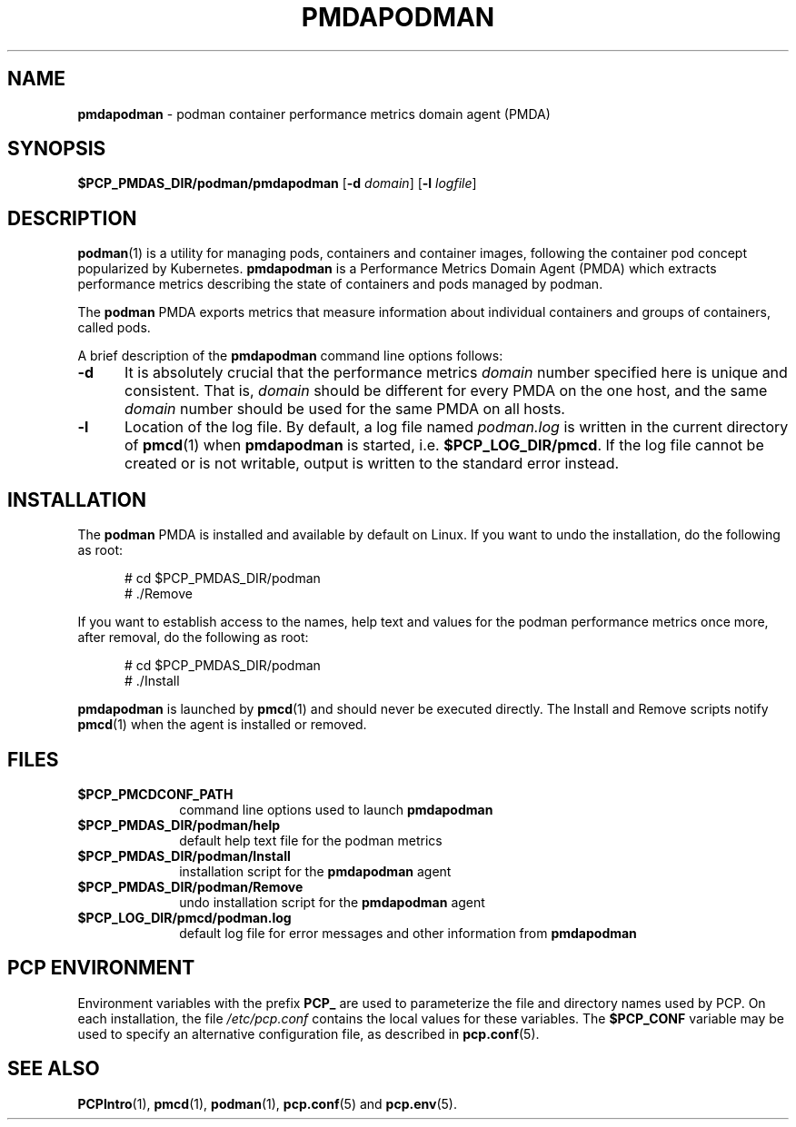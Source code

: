 '\"macro stdmacro
.\"
.\" Copyright (c) 2018 Red Hat.
.\"
.\" This program is free software; you can redistribute it and/or modify it
.\" under the terms of the GNU General Public License as published by the
.\" Free Software Foundation; either version 2 of the License, or (at your
.\" option) any later version.
.\"
.\" This program is distributed in the hope that it will be useful, but
.\" WITHOUT ANY WARRANTY; without even the implied warranty of MERCHANTABILITY
.\" or FITNESS FOR A PARTICULAR PURPOSE.  See the GNU General Public License
.\" for more details.
.\"
.TH PMDAPODMAN 1 "PCP" "Performance Co-Pilot"
.SH NAME
\f3pmdapodman\f1 \- podman container performance metrics domain agent (PMDA)
.SH SYNOPSIS
\f3$PCP_PMDAS_DIR/podman/pmdapodman\f1
[\f3\-d\f1 \f2domain\f1]
[\f3\-l\f1 \f2logfile\f1]
.SH DESCRIPTION
.BR podman (1)
is a utility for managing pods, containers and container
images, following the container pod concept popularized by
Kubernetes.
.B pmdapodman
is a Performance Metrics Domain Agent (PMDA) which extracts
performance metrics describing the state of containers and
pods managed by podman.
.PP
The
.B podman
PMDA exports metrics that measure information about individual
containers and groups of containers, called pods.
.PP
A brief description of the
.B pmdapodman
command line options follows:
.TP 5
.B \-d
It is absolutely crucial that the performance metrics
.I domain
number specified here is unique and consistent.
That is,
.I domain
should be different for every PMDA on the one host, and the same
.I domain
number should be used for the same PMDA on all hosts.
.TP
.B \-l
Location of the log file.  By default, a log file named
.I podman.log
is written in the current directory of
.BR pmcd (1)
when
.B pmdapodman
is started, i.e.
.BR $PCP_LOG_DIR/pmcd .
If the log file cannot
be created or is not writable, output is written to the standard error instead.
.SH INSTALLATION
The
.B podman
PMDA is installed and available by default on Linux.
If you want to undo the installation, do the following as root:
.PP
.ft CW
.nf
.in +0.5i
# cd $PCP_PMDAS_DIR/podman
# ./Remove
.in
.fi
.ft 1
.PP
If you want to establish access to the names, help text and values for the podman
performance metrics once more, after removal, do the following as root:
.PP
.ft CW
.nf
.in +0.5i
# cd $PCP_PMDAS_DIR/podman
# ./Install
.in
.fi
.ft 1
.PP
.B pmdapodman
is launched by
.BR pmcd (1)
and should never be executed directly.
The Install and Remove scripts notify
.BR pmcd (1)
when the agent is installed or removed.
.SH FILES
.PD 0
.TP 10
.B $PCP_PMCDCONF_PATH
command line options used to launch
.B pmdapodman
.TP 10
.B $PCP_PMDAS_DIR/podman/help
default help text file for the podman metrics
.TP 10
.B $PCP_PMDAS_DIR/podman/Install
installation script for the
.B pmdapodman
agent
.TP 10
.B $PCP_PMDAS_DIR/podman/Remove
undo installation script for the 
.B pmdapodman
agent
.TP 10
.B $PCP_LOG_DIR/pmcd/podman.log
default log file for error messages and other information from
.B pmdapodman
.PD
.SH "PCP ENVIRONMENT"
Environment variables with the prefix
.B PCP_
are used to parameterize the file and directory names
used by PCP.
On each installation, the file
.I /etc/pcp.conf
contains the local values for these variables.
The
.B $PCP_CONF
variable may be used to specify an alternative
configuration file,
as described in
.BR pcp.conf (5).
.SH SEE ALSO
.BR PCPIntro (1),
.BR pmcd (1),
.BR podman (1),
.BR pcp.conf (5)
and
.BR pcp.env (5).
